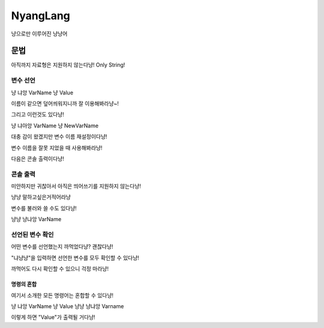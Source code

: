 ===============
NyangLang
===============

냥으로만 이루어진 냥냥어

---------------
문법
--------------- 

아직까지 자료형은 지원하지 않는다냥! Only String!

변수 선언
''''''''''''''''''''''

냥 냐앙 VarName 냥 Value


이름이 같으면 덮어씌워지니까 잘 이용해봐라냥~!

그리고 이런것도 있다냥!

냥 냐아앙 VarName 냥 NewVarName

대충 감이 왔겠지만 변수 이름 재설정이다냥!

변수 이름을 잘못 지었을 때 사용해봐라냥!

다음은 콘솔 출력이다냥!

콘솔 출력
''''''''''''''''''''''

미안하지만 귀찮아서 아직은 띄어쓰기를 지원하지 않는다냥!

냥냥 말하고싶은거적어라냥

변수를 불러와 쓸 수도 있다냥!

냥냥 냥냐앙 VarName

선언된 변수 확인
''''''''''''''''''''''

어떤 변수를 선언했는지 까먹었다냥? 괜찮다냥!

"냐냥냥"을 입력하면 선언한 변수를 모두 확인할 수 있다냥!

까먹어도 다시 확인할 수 있으니 걱정 마라냥!

명령의 혼합
=============

여기서 소개한 모든 명령어는 혼합할 수 있다냥!

냥 냐앙 VarName 냥 Value 냥냥 냥냐앙 Varname

이렇게 하면 "Value"가 출력될 거다냥!
